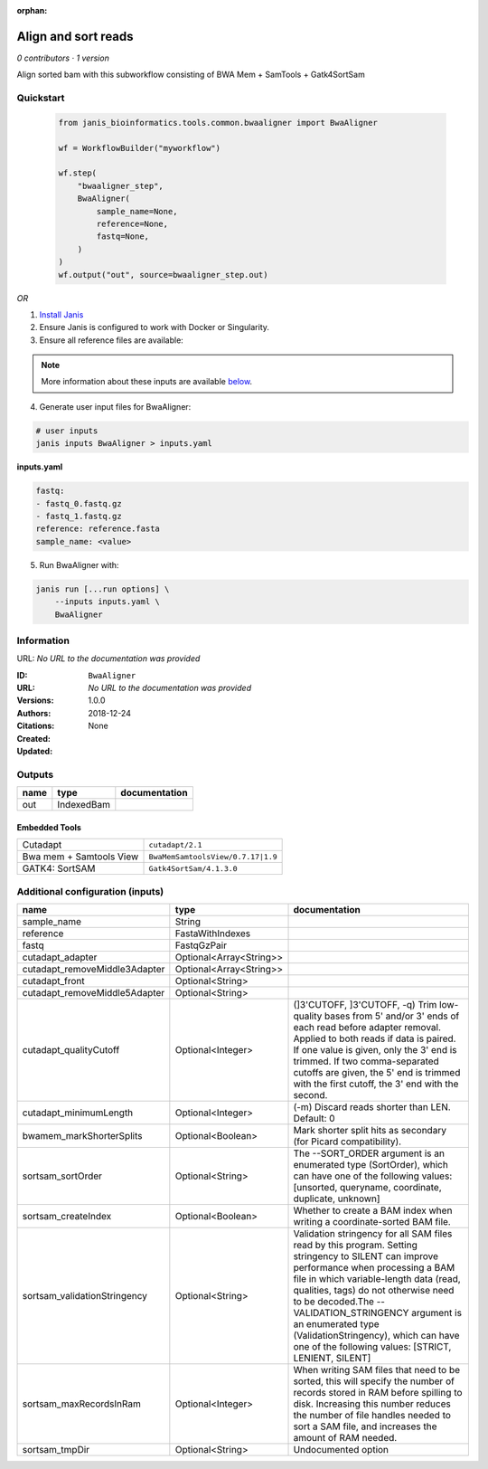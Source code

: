 :orphan:

Align and sort reads
=================================

*0 contributors · 1 version*

Align sorted bam with this subworkflow consisting of BWA Mem + SamTools + Gatk4SortSam


Quickstart
-----------

    .. code-block:: python

       from janis_bioinformatics.tools.common.bwaaligner import BwaAligner

       wf = WorkflowBuilder("myworkflow")

       wf.step(
           "bwaaligner_step",
           BwaAligner(
               sample_name=None,
               reference=None,
               fastq=None,
           )
       )
       wf.output("out", source=bwaaligner_step.out)
    

*OR*

1. `Install Janis </tutorials/tutorial0.html>`_

2. Ensure Janis is configured to work with Docker or Singularity.

3. Ensure all reference files are available:

.. note:: 

   More information about these inputs are available `below <#additional-configuration-inputs>`_.



4. Generate user input files for BwaAligner:

.. code-block:: bash

   # user inputs
   janis inputs BwaAligner > inputs.yaml



**inputs.yaml**

.. code-block:: yaml

       fastq:
       - fastq_0.fastq.gz
       - fastq_1.fastq.gz
       reference: reference.fasta
       sample_name: <value>




5. Run BwaAligner with:

.. code-block:: bash

   janis run [...run options] \
       --inputs inputs.yaml \
       BwaAligner





Information
------------

URL: *No URL to the documentation was provided*

:ID: ``BwaAligner``
:URL: *No URL to the documentation was provided*
:Versions: 1.0.0
:Authors: 
:Citations: 
:Created: 2018-12-24
:Updated: None



Outputs
-----------

======  ==========  ===============
name    type        documentation
======  ==========  ===============
out     IndexedBam
======  ==========  ===============


Embedded Tools
***************

=======================  =================================
Cutadapt                 ``cutadapt/2.1``
Bwa mem + Samtools View  ``BwaMemSamtoolsView/0.7.17|1.9``
GATK4: SortSAM           ``Gatk4SortSam/4.1.3.0``
=======================  =================================



Additional configuration (inputs)
---------------------------------

=============================  =======================  ================================================================================================================================================================================================================================================================================================================================================================================================
name                           type                     documentation
=============================  =======================  ================================================================================================================================================================================================================================================================================================================================================================================================
sample_name                    String
reference                      FastaWithIndexes
fastq                          FastqGzPair
cutadapt_adapter               Optional<Array<String>>
cutadapt_removeMiddle3Adapter  Optional<Array<String>>
cutadapt_front                 Optional<String>
cutadapt_removeMiddle5Adapter  Optional<String>
cutadapt_qualityCutoff         Optional<Integer>        (]3'CUTOFF, ]3'CUTOFF, -q)  Trim low-quality bases from 5' and/or 3' ends of each read before adapter removal. Applied to both reads if data is paired. If one value is given, only the 3' end is trimmed. If two comma-separated cutoffs are given, the 5' end is trimmed with the first cutoff, the 3' end with the second.
cutadapt_minimumLength         Optional<Integer>        (-m)  Discard reads shorter than LEN. Default: 0
bwamem_markShorterSplits       Optional<Boolean>        Mark shorter split hits as secondary (for Picard compatibility).
sortsam_sortOrder              Optional<String>         The --SORT_ORDER argument is an enumerated type (SortOrder), which can have one of the following values: [unsorted, queryname, coordinate, duplicate, unknown]
sortsam_createIndex            Optional<Boolean>        Whether to create a BAM index when writing a coordinate-sorted BAM file.
sortsam_validationStringency   Optional<String>         Validation stringency for all SAM files read by this program. Setting stringency to SILENT can improve performance when processing a BAM file in which variable-length data (read, qualities, tags) do not otherwise need to be decoded.The --VALIDATION_STRINGENCY argument is an enumerated type (ValidationStringency), which can have one of the following values: [STRICT, LENIENT, SILENT]
sortsam_maxRecordsInRam        Optional<Integer>        When writing SAM files that need to be sorted, this will specify the number of records stored in RAM before spilling to disk. Increasing this number reduces the number of file handles needed to sort a SAM file, and increases the amount of RAM needed.
sortsam_tmpDir                 Optional<String>         Undocumented option
=============================  =======================  ================================================================================================================================================================================================================================================================================================================================================================================================


